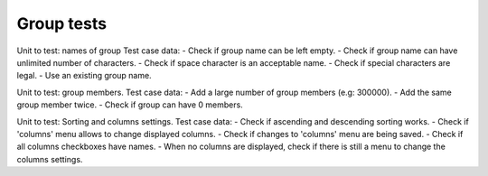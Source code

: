 
Group tests
-----------

Unit to test: names of group
Test case data: 
- Check if group name can be left empty.
- Check if group name can have unlimited number of characters. 
- Check if space character is an acceptable name. 
- Check if special characters are legal. 
- Use an existing group name. 

Unit to test: group members. 
Test case data: 
- Add a large number of group members (e.g: 300000). 
- Add the same group member twice. 
- Check if group can have 0 members.  

Unit to test: Sorting and columns settings.
Test case data: 
- Check if ascending and descending sorting works. 
- Check if 'columns' menu allows to change displayed columns.
- Check if changes to 'columns' menu are being saved. 
- Check if all columns checkboxes have names. 
- When no columns are displayed, check if there is still a menu to change the columns settings. 

